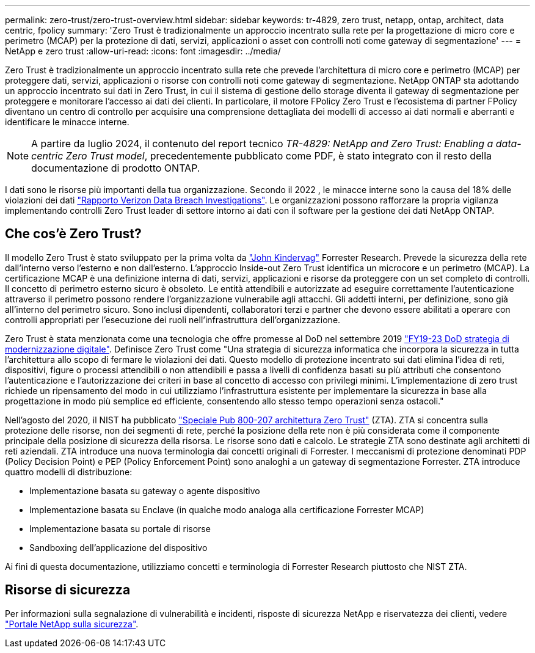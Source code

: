 ---
permalink: zero-trust/zero-trust-overview.html 
sidebar: sidebar 
keywords: tr-4829, zero trust, netapp, ontap, architect, data centric, fpolicy 
summary: 'Zero Trust è tradizionalmente un approccio incentrato sulla rete per la progettazione di micro core e perimetro (MCAP) per la protezione di dati, servizi, applicazioni o asset con controlli noti come gateway di segmentazione' 
---
= NetApp e zero trust
:allow-uri-read: 
:icons: font
:imagesdir: ../media/


[role="lead"]
Zero Trust è tradizionalmente un approccio incentrato sulla rete che prevede l'architettura di micro core e perimetro (MCAP) per proteggere dati, servizi, applicazioni o risorse con controlli noti come gateway di segmentazione. NetApp ONTAP sta adottando un approccio incentrato sui dati in Zero Trust, in cui il sistema di gestione dello storage diventa il gateway di segmentazione per proteggere e monitorare l'accesso ai dati dei clienti. In particolare, il motore FPolicy Zero Trust e l'ecosistema di partner FPolicy diventano un centro di controllo per acquisire una comprensione dettagliata dei modelli di accesso ai dati normali e aberranti e identificare le minacce interne.


NOTE: A partire da luglio 2024, il contenuto del report tecnico _TR-4829: NetApp and Zero Trust: Enabling a data-centric Zero Trust model_, precedentemente pubblicato come PDF, è stato integrato con il resto della documentazione di prodotto ONTAP.

I dati sono le risorse più importanti della tua organizzazione. Secondo il 2022 , le minacce interne sono la causa del 18% delle violazioni dei dati https://enterprise.verizon.com/resources/reports/dbir/["Rapporto Verizon Data Breach Investigations"^]. Le organizzazioni possono rafforzare la propria vigilanza implementando controlli Zero Trust leader di settore intorno ai dati con il software per la gestione dei dati NetApp ONTAP.



== Che cos'è Zero Trust?

Il modello Zero Trust è stato sviluppato per la prima volta da https://www.brighttalk.com/webcast/10903/235239/how-to-enable-zero-trust-security-for-your-data-center["John Kindervag"^] Forrester Research. Prevede la sicurezza della rete dall'interno verso l'esterno e non dall'esterno. L'approccio Inside-out Zero Trust identifica un microcore e un perimetro (MCAP). La certificazione MCAP è una definizione interna di dati, servizi, applicazioni e risorse da proteggere con un set completo di controlli. Il concetto di perimetro esterno sicuro è obsoleto. Le entità attendibili e autorizzate ad eseguire correttamente l'autenticazione attraverso il perimetro possono rendere l'organizzazione vulnerabile agli attacchi. Gli addetti interni, per definizione, sono già all'interno del perimetro sicuro. Sono inclusi dipendenti, collaboratori terzi e partner che devono essere abilitati a operare con controlli appropriati per l'esecuzione dei ruoli nell'infrastruttura dell'organizzazione.

Zero Trust è stata menzionata come una tecnologia che offre promesse al DoD nel settembre 2019 https://media.defense.gov/2019/Jul/12/2002156622/-1/-1/1/DOD-DIGITAL-MODERNIZATION-STRATEGY-2019.PDF["FY19-23 DoD strategia di modernizzazione digitale"^]. Definisce Zero Trust come "Una strategia di sicurezza informatica che incorpora la sicurezza in tutta l'architettura allo scopo di fermare le violazioni dei dati. Questo modello di protezione incentrato sui dati elimina l'idea di reti, dispositivi, figure o processi attendibili o non attendibili e passa a livelli di confidenza basati su più attributi che consentono l'autenticazione e l'autorizzazione dei criteri in base al concetto di accesso con privilegi minimi. L'implementazione di zero trust richiede un ripensamento del modo in cui utilizziamo l'infrastruttura esistente per implementare la sicurezza in base alla progettazione in modo più semplice ed efficiente, consentendo allo stesso tempo operazioni senza ostacoli."

Nell'agosto del 2020, il NIST ha pubblicato https://csrc.nist.gov/publications/detail/sp/800-207/final["Speciale Pub 800-207 architettura Zero Trust"^] (ZTA). ZTA si concentra sulla protezione delle risorse, non dei segmenti di rete, perché la posizione della rete non è più considerata come il componente principale della posizione di sicurezza della risorsa. Le risorse sono dati e calcolo. Le strategie ZTA sono destinate agli architetti di reti aziendali. ZTA introduce una nuova terminologia dai concetti originali di Forrester. I meccanismi di protezione denominati PDP (Policy Decision Point) e PEP (Policy Enforcement Point) sono analoghi a un gateway di segmentazione Forrester. ZTA introduce quattro modelli di distribuzione:

* Implementazione basata su gateway o agente dispositivo
* Implementazione basata su Enclave (in qualche modo analoga alla certificazione Forrester MCAP)
* Implementazione basata su portale di risorse
* Sandboxing dell'applicazione del dispositivo


Ai fini di questa documentazione, utilizziamo concetti e terminologia di Forrester Research piuttosto che NIST ZTA.



== Risorse di sicurezza

Per informazioni sulla segnalazione di vulnerabilità e incidenti, risposte di sicurezza NetApp e riservatezza dei clienti, vedere https://www.netapp.com/company/trust-center/security/["Portale NetApp sulla sicurezza"^].
